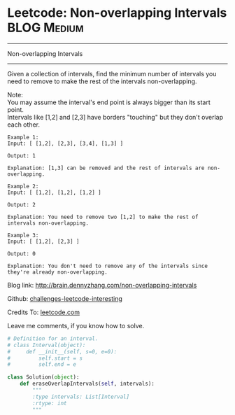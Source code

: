 * Leetcode: Non-overlapping Intervals                                   :BLOG:Medium:
#+STARTUP: showeverything
#+OPTIONS: toc:nil \n:t ^:nil creator:nil d:nil
:PROPERTIES:
:type:     #interval
:END:
---------------------------------------------------------------------
Non-overlapping Intervals
---------------------------------------------------------------------
Given a collection of intervals, find the minimum number of intervals you need to remove to make the rest of the intervals non-overlapping.

Note:
You may assume the interval's end point is always bigger than its start point.
Intervals like [1,2] and [2,3] have borders "touching" but they don't overlap each other.

#+BEGIN_EXAMPLE
Example 1:
Input: [ [1,2], [2,3], [3,4], [1,3] ]

Output: 1

Explanation: [1,3] can be removed and the rest of intervals are non-overlapping.
#+END_EXAMPLE

#+BEGIN_EXAMPLE
Example 2:
Input: [ [1,2], [1,2], [1,2] ]

Output: 2

Explanation: You need to remove two [1,2] to make the rest of intervals non-overlapping.
#+END_EXAMPLE

#+BEGIN_EXAMPLE
Example 3:
Input: [ [1,2], [2,3] ]

Output: 0

Explanation: You don't need to remove any of the intervals since they're already non-overlapping.
#+END_EXAMPLE

Blog link: http://brain.dennyzhang.com/non-overlapping-intervals

Github: [[url-external:https://github.com/DennyZhang/challenges-leetcode-interesting/tree/master/non-overlapping-intervals][challenges-leetcode-interesting]]

Credits To: [[url-external:https://leetcode.com/problems/non-overlapping-intervals/description/][leetcode.com]]

Leave me comments, if you know how to solve.

#+BEGIN_SRC python
# Definition for an interval.
# class Interval(object):
#     def __init__(self, s=0, e=0):
#         self.start = s
#         self.end = e

class Solution(object):
    def eraseOverlapIntervals(self, intervals):
        """
        :type intervals: List[Interval]
        :rtype: int
        """
#+END_SRC
